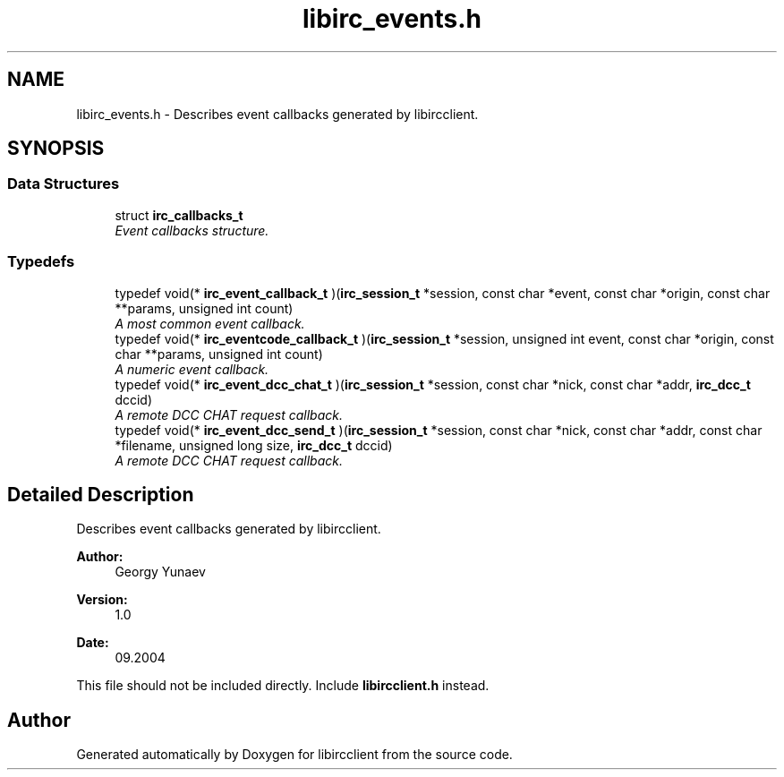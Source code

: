 .TH "libirc_events.h" 3 "10 Oct 2004" "Version 0.6" "libircclient" \" -*- nroff -*-
.ad l
.nh
.SH NAME
libirc_events.h \- Describes event callbacks generated by libircclient. 
.SH SYNOPSIS
.br
.PP
.SS "Data Structures"

.in +1c
.ti -1c
.RI "struct \fBirc_callbacks_t\fP"
.br
.RI "\fIEvent callbacks structure. \fP"
.in -1c
.SS "Typedefs"

.in +1c
.ti -1c
.RI "typedef void(* \fBirc_event_callback_t\fP )(\fBirc_session_t\fP *session, const char *event, const char *origin, const char **params, unsigned int count)"
.br
.RI "\fIA most common event callback. \fP"
.ti -1c
.RI "typedef void(* \fBirc_eventcode_callback_t\fP )(\fBirc_session_t\fP *session, unsigned int event, const char *origin, const char **params, unsigned int count)"
.br
.RI "\fIA numeric event callback. \fP"
.ti -1c
.RI "typedef void(* \fBirc_event_dcc_chat_t\fP )(\fBirc_session_t\fP *session, const char *nick, const char *addr, \fBirc_dcc_t\fP dccid)"
.br
.RI "\fIA remote DCC CHAT request callback. \fP"
.ti -1c
.RI "typedef void(* \fBirc_event_dcc_send_t\fP )(\fBirc_session_t\fP *session, const char *nick, const char *addr, const char *filename, unsigned long size, \fBirc_dcc_t\fP dccid)"
.br
.RI "\fIA remote DCC CHAT request callback. \fP"
.in -1c
.SH "Detailed Description"
.PP 
Describes event callbacks generated by libircclient. 

\fBAuthor:\fP
.RS 4
Georgy Yunaev 
.RE
.PP
\fBVersion:\fP
.RS 4
1.0 
.RE
.PP
\fBDate:\fP
.RS 4
09.2004 
.RE
.PP
This file should not be included directly. Include \fBlibircclient.h\fP instead.
.SH "Author"
.PP 
Generated automatically by Doxygen for libircclient from the source code.
